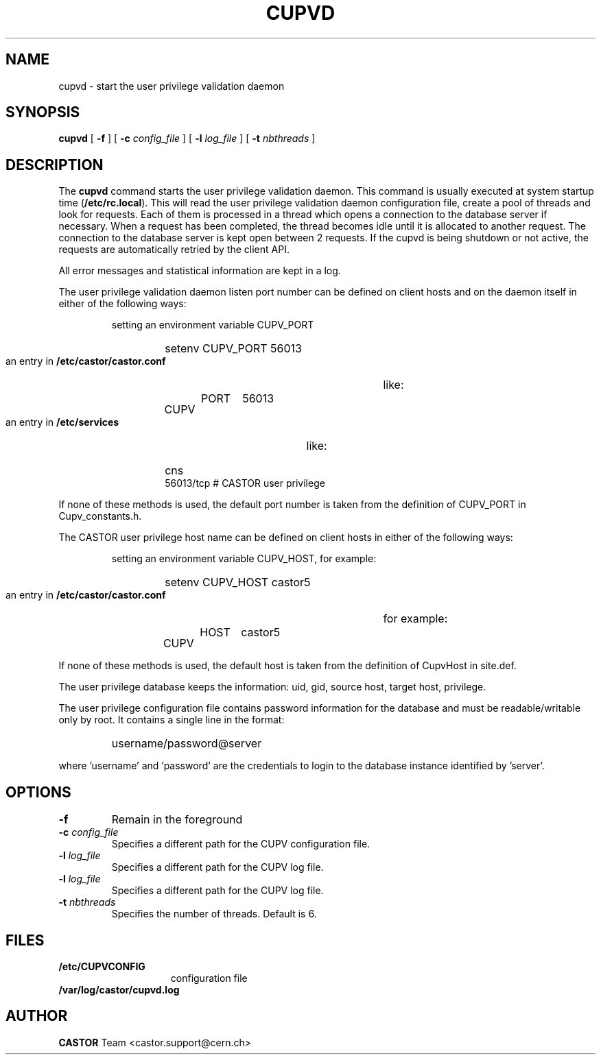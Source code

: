 .\" Copyright (C) 2003 by CERN/IT/ADC/CA
.\" All rights reserved
.\"
.TH CUPVD 8 "$Date: 2009/08/18 09:43:02 $" CASTOR "Cupv Administrator Commands"
.SH NAME
cupvd \- start the user privilege validation daemon
.SH SYNOPSIS
.B cupvd
[
.BI -f
] [
.BI -c " config_file"
] [
.BI -l " log_file"
] [
.BI -t " nbthreads"
]
.SH DESCRIPTION
.LP
The
.B cupvd
command starts the user privilege validation daemon.
This command is usually executed at system startup time
.RB ( /etc/rc.local ).
This will read the user privilege validation daemon configuration file,
create a pool of threads and look for requests.
Each of them is processed in a thread which opens a connection to the
database server if necessary.
When a request has been completed, the thread becomes idle until it is allocated
to another request.
The connection to the database server is kept open between 2 requests.
If the cupvd is being shutdown or not active, the requests are
automatically retried by the client API.
.LP
All error messages and statistical information are kept in a log.
.LP
The user privilege validation daemon listen port number can be defined on client hosts and
on the daemon itself in either of the following ways:
.RS
.LP
setting an environment variable CUPV_PORT
.RS
.HP
setenv CUPV_PORT 56013
.RE
.LP
an entry in
.B /etc/castor/castor.conf
like:
.RS
.HP
CUPV	PORT	56013
.RE
.LP
an entry in
.B /etc/services
like:
.RS
.HP
cns           56013/tcp                        # CASTOR user privilege
.RE
.RE
.LP
If none of these methods is used, the default port number is taken from the
definition of CUPV_PORT in Cupv_constants.h.
.LP
The CASTOR user privilege host name can be defined on client hosts
in either of the following ways:
.RS
.LP
setting an environment variable CUPV_HOST, for example:
.RS
.HP
setenv CUPV_HOST castor5
.RE
.LP
an entry in
.B /etc/castor/castor.conf
for example:
.RS
.HP
CUPV	HOST	castor5
.RE
.RE
.LP
If none of these methods is used, the default host is taken from the
definition of CupvHost in site.def.
.LP
The user privilege database keeps the information: uid, gid, source host, target host, privilege.
.LP
The user privilege configuration file contains password information for the
database and must be readable/writable only by root.
It contains a single line in the format:
.RS
.HP
username/password@server
.RE
.sp
where 'username' and 'password' are the credentials to login to the database
instance identified by 'server'.
.SH OPTIONS
.TP
.BI -f
Remain in the foreground
.TP
.BI -c " config_file"
Specifies a different path for the CUPV configuration file.
.TP
.BI -l " log_file"
Specifies a different path for the CUPV log file.
.TP
.BI -l " log_file"
Specifies a different path for the CUPV log file.
.TP
.BI -t " nbthreads"
Specifies the number of threads. Default is 6.
.SH FILES
.TP 1.5i
.B /etc/CUPVCONFIG
configuration file
.TP
.B /var/log/castor/cupvd.log
.SH AUTHOR
\fBCASTOR\fP Team <castor.support@cern.ch>

